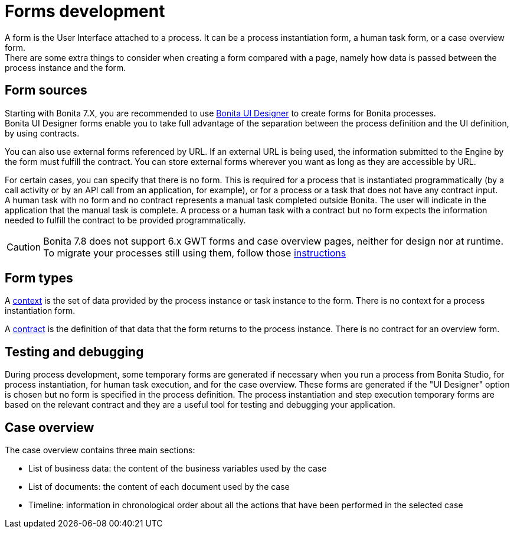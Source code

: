 = Forms development
:description: A form is the User Interface attached to a process. It can be a process instantiation form, a human task form, or a case overview form. +


{description} +
There are some extra things to consider when creating a form compared with a page, namely how data is passed between the process instance and the form.

== Form sources

Starting with Bonita 7.X, you are recommended to use xref:ui-designer-overview.adoc[Bonita UI Designer] to create forms for Bonita processes. +
Bonita UI Designer forms enable you to take full advantage of the separation between the process definition and the UI definition, by using contracts.

You can also use external forms referenced by URL. If an external URL is being used, the information submitted to the Engine by the form must fulfill the contract.
You can store external forms wherever you want as long as they are accessible by URL.

For certain cases, you can specify that there is no form. This is required for a process that is instantiated programmatically (by a call activity or by an API call from an application, for example), or for a process or a task that does not have any contract input. +
A human task with no form and no contract represents a manual task completed outside Bonita. The user will indicate in the application that the manual task is complete. A process or a human task with a contract but no form expects the information needed to fulfill the contract to be provided programmatically.

[CAUTION]
====
Bonita 7.8 does not support 6.x GWT forms and case overview pages, neither for design nor at runtime.
To migrate your processes still using them, follow those xref:migrate-a-form-from-6-x.adoc[instructions]
====

== Form types

A xref:contracts-and-contexts.adoc[context] is the set of data provided by the process instance or task instance to the form. There is no context for a process instantiation form.

A xref:contracts-and-contexts.adoc[contract] is the definition of that data that the form returns to the process instance. There is no contract for an overview form.

== Testing and debugging

During process development, some temporary forms are generated if necessary when you run a process from Bonita Studio, for process instantiation, for human task execution, and for the case overview. These forms are generated if the "UI Designer" option is chosen but no form is specified in the process definition.
The process instantiation and step execution temporary forms are based on the relevant contract and they are a useful tool for testing and debugging your application.

== Case overview

The case overview contains three main sections:

* List of business data: the content of the business variables used by the case
* List of documents: the content of each document used by the case
* Timeline: information in chronological order about all the actions that have been performed in the selected case
